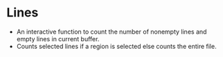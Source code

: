 * Lines
- An interactive function to count the number of nonempty lines and empty lines in current buffer. 
- Counts selected lines if a region is selected else counts the entire file. 
